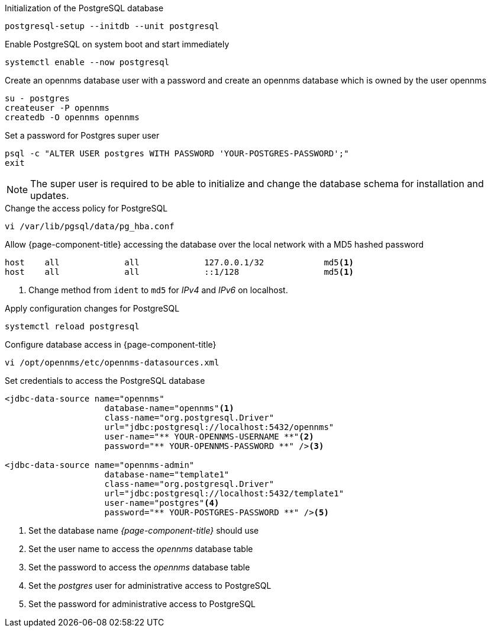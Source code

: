 .Initialization of the PostgreSQL database
[source, console]
----
postgresql-setup --initdb --unit postgresql
----

.Enable PostgreSQL on system boot and start immediately
[source, console]
----
systemctl enable --now postgresql
----

.Create an opennms database user with a password and create an opennms database which is owned by the user opennms
[source, console]
----
su - postgres
createuser -P opennms
createdb -O opennms opennms
----

.Set a password for Postgres super user
[source, console]
----
psql -c "ALTER USER postgres WITH PASSWORD 'YOUR-POSTGRES-PASSWORD';"
exit
----

NOTE: The super user is required to be able to initialize and change the database schema for installation and updates.

.Change the access policy for PostgreSQL
[source, console]
----
vi /var/lib/pgsql/data/pg_hba.conf
----

.Allow {page-component-title} accessing the database over the local network with a MD5 hashed password
[source, console]
----
host    all             all             127.0.0.1/32            md5<1>
host    all             all             ::1/128                 md5<1>
----

<1> Change method from `ident` to `md5` for _IPv4_ and _IPv6_ on localhost.

.Apply configuration changes for PostgreSQL
[source, console]
----
systemctl reload postgresql
----

.Configure database access in {page-component-title}
[source, console]
----
vi /opt/opennms/etc/opennms-datasources.xml
----

.Set credentials to access the PostgreSQL database
[source, xml]
----
<jdbc-data-source name="opennms"
                    database-name="opennms"<1>
                    class-name="org.postgresql.Driver"
                    url="jdbc:postgresql://localhost:5432/opennms"
                    user-name="** YOUR-OPENNMS-USERNAME **"<2>
                    password="** YOUR-OPENNMS-PASSWORD **" /><3>

<jdbc-data-source name="opennms-admin"
                    database-name="template1"
                    class-name="org.postgresql.Driver"
                    url="jdbc:postgresql://localhost:5432/template1"
                    user-name="postgres"<4>
                    password="** YOUR-POSTGRES-PASSWORD **" /><5>
----

<1> Set the database name _{page-component-title}_ should use
<2> Set the user name to access the _opennms_ database table
<3> Set the password to access the _opennms_ database table
<4> Set the _postgres_ user for administrative access to PostgreSQL
<5> Set the password for administrative access to PostgreSQL
